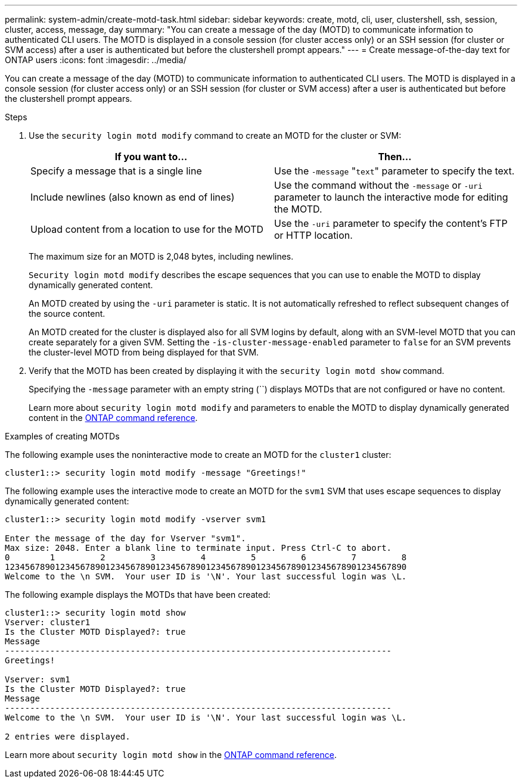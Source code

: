 ---
permalink: system-admin/create-motd-task.html
sidebar: sidebar
keywords: create, motd, cli, user, clustershell, ssh, session, cluster, access, message, day
summary: "You can create a message of the day (MOTD) to communicate information to authenticated CLI users. The MOTD is displayed in a console session (for cluster access only) or an SSH session (for cluster or SVM access) after a user is authenticated but before the clustershell prompt appears."
---
= Create message-of-the-day text for ONTAP users
:icons: font
:imagesdir: ../media/

[.lead]
You can create a message of the day (MOTD) to communicate information to authenticated CLI users. The MOTD is displayed in a console session (for cluster access only) or an SSH session (for cluster or SVM access) after a user is authenticated but before the clustershell prompt appears.

.Steps

. Use the `security login motd modify` command to create an MOTD for the cluster or SVM:
+
[options="header"]
|===
| If you want to...| Then...
a|
Specify a message that is a single line
a|
Use the `-message` "[.code]``text``" parameter to specify the text.
a|
Include newlines (also known as end of lines)
a|
Use the command without the `-message` or `-uri` parameter to launch the interactive mode for editing the MOTD.
a|
Upload content from a location to use for the MOTD
a|
Use the `-uri` parameter to specify the content's FTP or HTTP location.
|===
The maximum size for an MOTD is 2,048 bytes, including newlines.
+
`Security login motd modify` describes the escape sequences that you can use to enable the MOTD to display dynamically generated content.
+
An MOTD created by using the `-uri` parameter is static. It is not automatically refreshed to reflect subsequent changes of the source content.
+
An MOTD created for the cluster is displayed also for all SVM logins by default, along with an SVM-level MOTD that you can create separately for a given SVM. Setting the `-is-cluster-message-enabled` parameter to `false` for an SVM prevents the cluster-level MOTD from being displayed for that SVM.

. Verify that the MOTD has been created by displaying it with the `security login motd show` command.
+
Specifying the `-message` parameter with an empty string (``) displays MOTDs that are not configured or have no content.
+
Learn more about `security login motd modify` and parameters to enable the MOTD to display dynamically generated content in the link:https://docs.netapp.com/us-en/ontap-cli/security-login-motd-modify.html[ONTAP command reference^]. 

.Examples of creating MOTDs

The following example uses the noninteractive mode to create an MOTD for the `cluster1` cluster:

----
cluster1::> security login motd modify -message "Greetings!"
----

The following example uses the interactive mode to create an MOTD for the `svm1` SVM that uses escape sequences to display dynamically generated content:

----
cluster1::> security login motd modify -vserver svm1

Enter the message of the day for Vserver "svm1".
Max size: 2048. Enter a blank line to terminate input. Press Ctrl-C to abort.
0        1         2         3         4         5         6         7         8
12345678901234567890123456789012345678901234567890123456789012345678901234567890
Welcome to the \n SVM.  Your user ID is '\N'. Your last successful login was \L.
----

The following example displays the MOTDs that have been created:

----
cluster1::> security login motd show
Vserver: cluster1
Is the Cluster MOTD Displayed?: true
Message
-----------------------------------------------------------------------------
Greetings!

Vserver: svm1
Is the Cluster MOTD Displayed?: true
Message
-----------------------------------------------------------------------------
Welcome to the \n SVM.  Your user ID is '\N'. Your last successful login was \L.

2 entries were displayed.
----

Learn more about `security login motd show` in the link:https://docs.netapp.com/us-en/ontap-cli/security-login-motd-show.html[ONTAP command reference^].


// 2025 June 19, ONTAPDOC-2960
// 2025 Feb 19, ONTAPDOC-2758